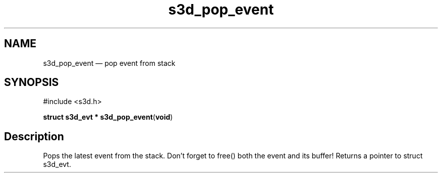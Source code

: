.TH "s3d_pop_event" "3" 
.SH "NAME" 
s3d_pop_event \(em pop event from stack 
.SH "SYNOPSIS" 
.PP 
.nf 
#include <s3d.h> 
.sp 1 
\fBstruct s3d_evt * \fBs3d_pop_event\fP\fR(\fBvoid\fR) 
.fi 
.SH "Description" 
.PP 
Pops the latest event from the stack. Don't forget to free() both the event and its buffer! Returns a pointer to struct s3d_evt.          
.\" created by instant / docbook-to-man
